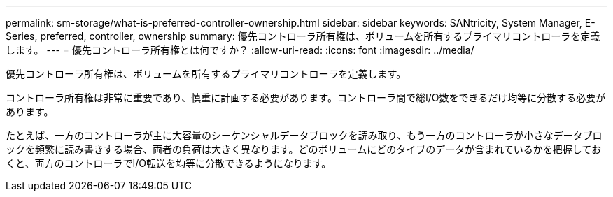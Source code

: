 ---
permalink: sm-storage/what-is-preferred-controller-ownership.html 
sidebar: sidebar 
keywords: SANtricity, System Manager, E-Series, preferred, controller, ownership 
summary: 優先コントローラ所有権は、ボリュームを所有するプライマリコントローラを定義します。 
---
= 優先コントローラ所有権とは何ですか？
:allow-uri-read: 
:icons: font
:imagesdir: ../media/


[role="lead"]
優先コントローラ所有権は、ボリュームを所有するプライマリコントローラを定義します。

コントローラ所有権は非常に重要であり、慎重に計画する必要があります。コントローラ間で総I/O数をできるだけ均等に分散する必要があります。

たとえば、一方のコントローラが主に大容量のシーケンシャルデータブロックを読み取り、もう一方のコントローラが小さなデータブロックを頻繁に読み書きする場合、両者の負荷は大きく異なります。どのボリュームにどのタイプのデータが含まれているかを把握しておくと、両方のコントローラでI/O転送を均等に分散できるようになります。

